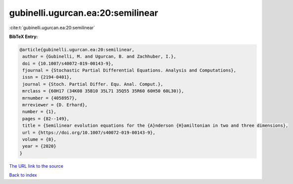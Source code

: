 gubinelli.ugurcan.ea:20:semilinear
==================================

:cite:t:`gubinelli.ugurcan.ea:20:semilinear`

**BibTeX Entry:**

.. code-block:: bibtex

   @article{gubinelli.ugurcan.ea:20:semilinear,
    author = {Gubinelli, M. and Ugurcan, B. and Zachhuber, I.},
    doi = {10.1007/s40072-019-00143-9},
    fjournal = {Stochastic Partial Differential Equations. Analysis and Computations},
    issn = {2194-0401},
    journal = {Stoch. Partial Differ. Equ. Anal. Comput.},
    mrclass = {60H17 (34K08 35B10 35L71 35Q55 35R60 60H50 60L30)},
    mrnumber = {4058957},
    mrreviewer = {D. Erhard},
    number = {1},
    pages = {82--149},
    title = {Semilinear evolution equations for the {A}nderson {H}amiltonian in two and three dimensions},
    url = {https://doi.org/10.1007/s40072-019-00143-9},
    volume = {8},
    year = {2020}
   }
`The URL link to the source <ttps://doi.org/10.1007/s40072-019-00143-9}>`_


`Back to index <../By-Cite-Keys.html>`_
